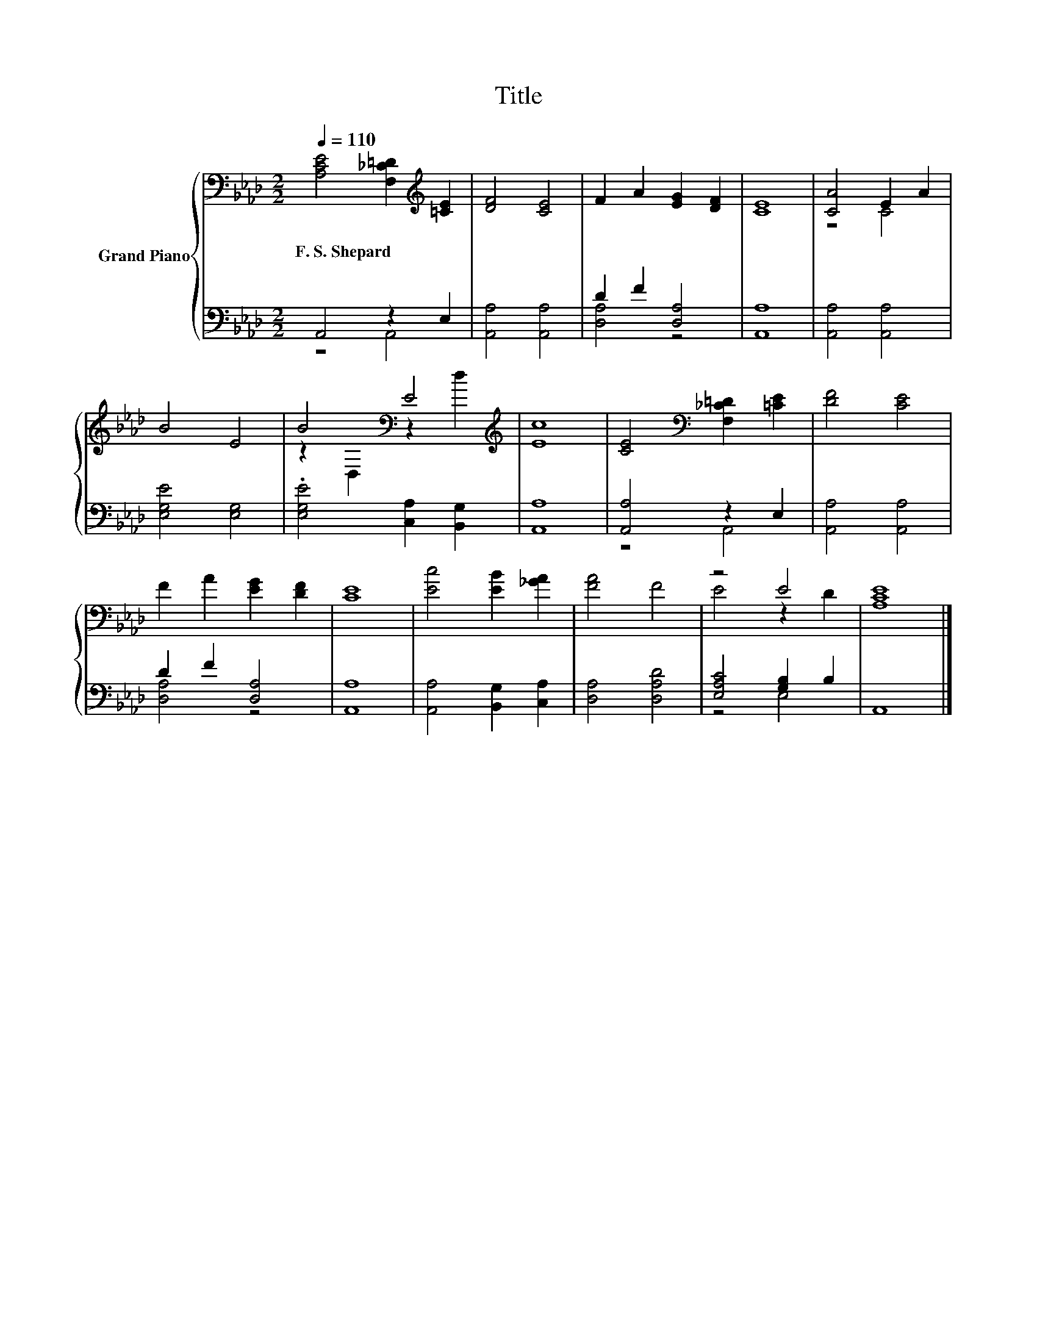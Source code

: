 X:1
T:Title
%%score { ( 1 4 ) | ( 2 3 ) }
L:1/8
Q:1/4=110
M:2/2
K:Ab
V:1 bass nm="Grand Piano"
V:4 bass 
V:2 bass 
V:3 bass 
V:1
 [A,CE]4 [F,_C=D]2[K:treble] [=CE]2 | [DF]4 [CE]4 | F2 A2 [EG]2 [DF]2 | [CE]8 | [CA]4 E2 A2 | %5
w: F.~S.~Shepard * *|||||
 B4 E4 | B4[K:bass] E4[K:treble] | [Ec]8 | [CE]4[K:bass] [F,_C=D]2 [=CE]2 | [DF]4 [CE]4 | %10
w: |||||
 F2 A2 [EG]2 [DF]2 | [CE]8 | [Ec]4 [EB]2 [_GA]2 | [FA]4 F4 | z4 E4 | [A,CE]8 |] %16
w: ||||||
V:2
 A,,4 z2 E,2 | [A,,A,]4 [A,,A,]4 | D2 F2 [D,A,]4 | [A,,A,]8 | [A,,A,]4 [A,,A,]4 | %5
 [E,G,E]4 [E,G,]4 | .[E,G,E]4 [C,A,]2 [B,,G,]2 | [A,,A,]8 | [A,,A,]4 z2 E,2 | [A,,A,]4 [A,,A,]4 | %10
 D2 F2 [D,A,]4 | [A,,A,]8 | [A,,A,]4 [B,,G,]2 [C,A,]2 | [D,A,]4 [D,A,D]4 | [E,A,C]4 [G,B,]2 B,2 | %15
 A,,8 |] %16
V:3
 z4 A,,4 | x8 | [D,A,]4 z4 | x8 | x8 | x8 | x8 | x8 | z4 A,,4 | x8 | [D,A,]4 z4 | x8 | x8 | x8 | %14
 z4 E,4 | x8 |] %16
V:4
 x6[K:treble] x2 | x8 | x8 | x8 | z4 C4 | x8 | z2[K:bass] D,2 z2[K:treble] d2 | x8 | %8
 x4[K:bass] x4 | x8 | x8 | x8 | x8 | x8 | E4 z2 D2 | x8 |] %16


